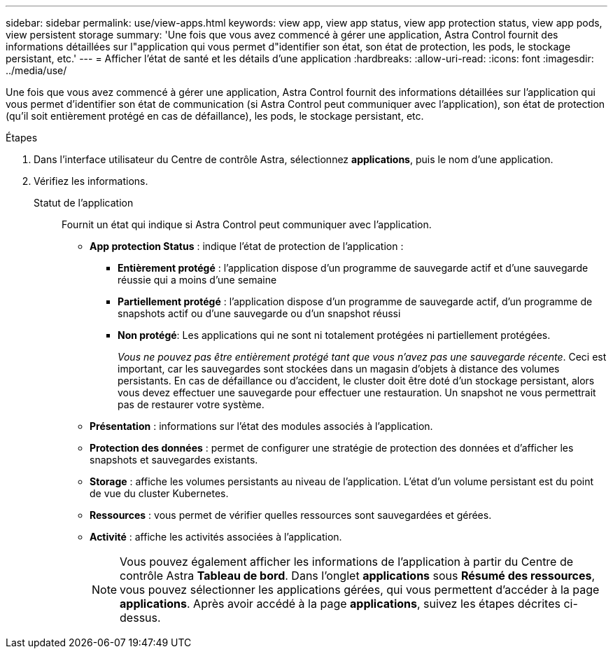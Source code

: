 ---
sidebar: sidebar 
permalink: use/view-apps.html 
keywords: view app, view app status, view app protection status, view app pods, view persistent storage 
summary: 'Une fois que vous avez commencé à gérer une application, Astra Control fournit des informations détaillées sur l"application qui vous permet d"identifier son état, son état de protection, les pods, le stockage persistant, etc.' 
---
= Afficher l'état de santé et les détails d'une application
:hardbreaks:
:allow-uri-read: 
:icons: font
:imagesdir: ../media/use/


[role="lead"]
Une fois que vous avez commencé à gérer une application, Astra Control fournit des informations détaillées sur l'application qui vous permet d'identifier son état de communication (si Astra Control peut communiquer avec l'application), son état de protection (qu'il soit entièrement protégé en cas de défaillance), les pods, le stockage persistant, etc.

.Étapes
. Dans l'interface utilisateur du Centre de contrôle Astra, sélectionnez *applications*, puis le nom d'une application.
. Vérifiez les informations.
+
Statut de l'application:: Fournit un état qui indique si Astra Control peut communiquer avec l'application.
+
--
** *App protection Status* : indique l'état de protection de l'application :
+
*** *Entièrement protégé* : l'application dispose d'un programme de sauvegarde actif et d'une sauvegarde réussie qui a moins d'une semaine
*** *Partiellement protégé* : l'application dispose d'un programme de sauvegarde actif, d'un programme de snapshots actif ou d'une sauvegarde ou d'un snapshot réussi
*** *Non protégé*: Les applications qui ne sont ni totalement protégées ni partiellement protégées.
+
_Vous ne pouvez pas être entièrement protégé tant que vous n'avez pas une sauvegarde récente_. Ceci est important, car les sauvegardes sont stockées dans un magasin d'objets à distance des volumes persistants. En cas de défaillance ou d'accident, le cluster doit être doté d'un stockage persistant, alors vous devez effectuer une sauvegarde pour effectuer une restauration. Un snapshot ne vous permettrait pas de restaurer votre système.



** *Présentation* : informations sur l'état des modules associés à l'application.
** *Protection des données* : permet de configurer une stratégie de protection des données et d'afficher les snapshots et sauvegardes existants.
** *Storage* : affiche les volumes persistants au niveau de l'application. L'état d'un volume persistant est du point de vue du cluster Kubernetes.
** *Ressources* : vous permet de vérifier quelles ressources sont sauvegardées et gérées.
** *Activité* : affiche les activités associées à l'application.
+

NOTE: Vous pouvez également afficher les informations de l'application à partir du Centre de contrôle Astra *Tableau de bord*. Dans l'onglet *applications* sous *Résumé des ressources*, vous pouvez sélectionner les applications gérées, qui vous permettent d'accéder à la page *applications*. Après avoir accédé à la page *applications*, suivez les étapes décrites ci-dessus.



--



